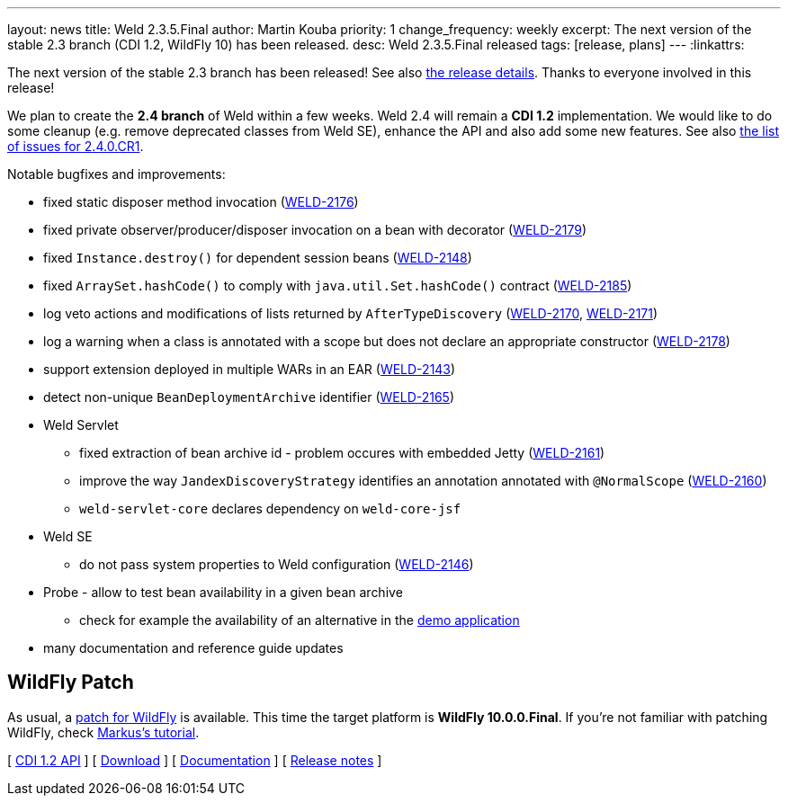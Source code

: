 ---
layout: news
title: Weld 2.3.5.Final
author: Martin Kouba
priority: 1
change_frequency: weekly
excerpt: The next version of the stable 2.3 branch (CDI 1.2, WildFly 10) has been released.
desc: Weld 2.3.5.Final released
tags: [release, plans]
---
:linkattrs:

The next version of the stable 2.3 branch has been released!
See also https://issues.jboss.org/projects/WELD/versions/12330052[the release details, window="_blank"].
Thanks to everyone involved in this release!

We plan to create the *2.4 branch* of Weld within a few weeks.
Weld 2.4 will remain a *CDI 1.2* implementation.
We would like to do some cleanup (e.g. remove deprecated classes from Weld SE), enhance the API and also add some new features.
See also link:https://issues.jboss.org/projects/WELD/versions/12330683[the list of issues for 2.4.0.CR1, window="_blank"].

Notable bugfixes and improvements:

* fixed static disposer method invocation (link:https://issues.jboss.org/browse/WELD-2176[WELD-2176, window="_blank"])
* fixed private observer/producer/disposer invocation on a bean with decorator (link:https://issues.jboss.org/browse/WELD-2179[WELD-2179, window="_blank"])
* fixed `Instance.destroy()` for dependent session beans (link:https://issues.jboss.org/browse/WELD-2148[WELD-2148, window="_blank"])
* fixed `ArraySet.hashCode()` to comply with `java.util.Set.hashCode()` contract (link:https://issues.jboss.org/browse/WELD-2185[WELD-2185, window="_blank"])
* log veto actions and modifications of lists returned by `AfterTypeDiscovery` (link:https://issues.jboss.org/browse/WELD-2170[WELD-2170, window="_blank"], link:https://issues.jboss.org/browse/WELD-2171[WELD-2171, window="_blank"])
* log a warning when a class is annotated with a scope but does not declare an appropriate constructor (link:https://issues.jboss.org/browse/WELD-2178[WELD-2178, window="_blank"])
* support extension deployed in multiple WARs in an EAR (link:https://issues.jboss.org/browse/WELD-2143[WELD-2143, window="_blank"])
* detect non-unique `BeanDeploymentArchive` identifier (link:https://issues.jboss.org/browse/WELD-2165[WELD-2165, window="_blank"])
* Weld Servlet
** fixed extraction of bean archive id - problem occures with embedded Jetty (link:https://issues.jboss.org/browse/WELD-2161[WELD-2161, window="_blank"])
** improve the way `JandexDiscoveryStrategy` identifies an annotation annotated with `@NormalScope` (link:https://issues.jboss.org/browse/WELD-2160[WELD-2160, window="_blank"])
** `weld-servlet-core` declares dependency on `weld-core-jsf`
* Weld SE
** do not pass system properties to Weld configuration (link:https://issues.jboss.org/browse/WELD-2146[WELD-2146, window="_blank"])
* Probe - allow to test bean availability in a given bean archive
** check for example the availability of an alternative in the link:http://probe-weld.itos.redhat.com/weld-numberguess/weld-probe#/availableBeans?bda=2b32e9d8-9a3c-34e9-b3f6-49753fedc76e&requiredType=org.jboss.weld.examples.numberguess.AnotherGameBean[demo application, window="_blank"]
* many documentation and reference guide updates

== WildFly Patch

As usual, a link:http://download.jboss.org/weld/2.3.5.Final/wildfly-10.0.0.Final-weld-2.3.5.Final-patch.zip[patch for WildFly, window="_blank"] is available. This time the target platform is *WildFly 10.0.0.Final*.  If you’re not familiar with patching WildFly, check link:http://blog.eisele.net/2015/02/playing-with-weld-probe-see-all-of-your.html[Markus's tutorial, window="_blank"].

&#91; link:http://docs.jboss.org/cdi/api/1.2/[CDI 1.2 API, window="_blank"] &#93;
&#91; link:/download/[Download] &#93;
&#91; link:http://docs.jboss.org/weld/reference/2.3.5.Final/en-US/html/[Documentation, window="_blank"] &#93;
&#91; link:https://issues.jboss.org/projects/WELD/versions/12330052[Release notes, window="_blank"] &#93;